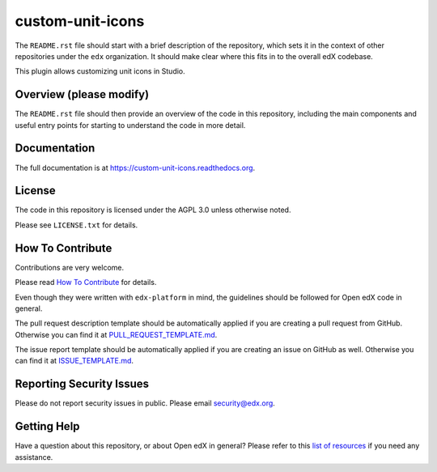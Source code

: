 custom-unit-icons
=============================

|pypi-badge| |travis-badge| |codecov-badge| |doc-badge| |pyversions-badge|
|license-badge|

The ``README.rst`` file should start with a brief description of the repository,
which sets it in the context of other repositories under the ``edx``
organization. It should make clear where this fits in to the overall edX
codebase.

This plugin allows customizing unit icons in Studio.

Overview (please modify)
------------------------

The ``README.rst`` file should then provide an overview of the code in this
repository, including the main components and useful entry points for starting
to understand the code in more detail.

Documentation
-------------

The full documentation is at https://custom-unit-icons.readthedocs.org.

License
-------

The code in this repository is licensed under the AGPL 3.0 unless
otherwise noted.

Please see ``LICENSE.txt`` for details.

How To Contribute
-----------------

Contributions are very welcome.

Please read `How To Contribute <https://github.com/edx/edx-platform/blob/master/CONTRIBUTING.rst>`_ for details.

Even though they were written with ``edx-platform`` in mind, the guidelines
should be followed for Open edX code in general.

The pull request description template should be automatically applied if you are creating a pull request from GitHub. Otherwise you
can find it at `PULL_REQUEST_TEMPLATE.md <https://github.com/edx/custom-unit-icons/blob/master/.github/PULL_REQUEST_TEMPLATE.md>`_.

The issue report template should be automatically applied if you are creating an issue on GitHub as well. Otherwise you
can find it at `ISSUE_TEMPLATE.md <https://github.com/edx/custom-unit-icons/blob/master/.github/ISSUE_TEMPLATE.md>`_.

Reporting Security Issues
-------------------------

Please do not report security issues in public. Please email security@edx.org.

Getting Help
------------

Have a question about this repository, or about Open edX in general?  Please
refer to this `list of resources`_ if you need any assistance.

.. _list of resources: https://open.edx.org/getting-help


.. |pypi-badge| image:: https://img.shields.io/pypi/v/custom-unit-icons.svg
    :target: https://pypi.python.org/pypi/custom-unit-icons/
    :alt: PyPI

.. |travis-badge| image:: https://travis-ci.org/edx/custom-unit-icons.svg?branch=master
    :target: https://travis-ci.org/edx/custom-unit-icons
    :alt: Travis

.. |codecov-badge| image:: http://codecov.io/github/edx/custom-unit-icons/coverage.svg?branch=master
    :target: http://codecov.io/github/edx/custom-unit-icons?branch=master
    :alt: Codecov

.. |doc-badge| image:: https://readthedocs.org/projects/custom-unit-icons/badge/?version=latest
    :target: http://custom-unit-icons.readthedocs.io/en/latest/
    :alt: Documentation

.. |pyversions-badge| image:: https://img.shields.io/pypi/pyversions/custom-unit-icons.svg
    :target: https://pypi.python.org/pypi/custom-unit-icons/
    :alt: Supported Python versions

.. |license-badge| image:: https://img.shields.io/github/license/edx/custom-unit-icons.svg
    :target: https://github.com/edx/custom-unit-icons/blob/master/LICENSE.txt
    :alt: License
